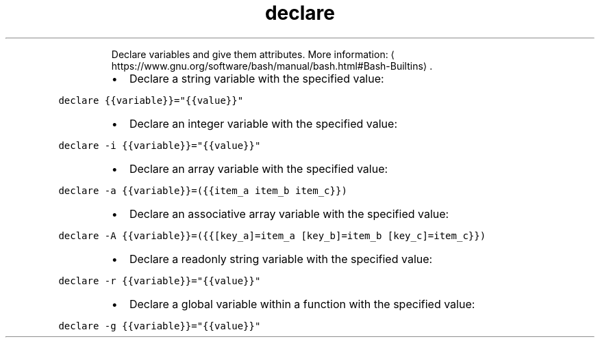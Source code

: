 .TH declare
.PP
.RS
Declare variables and give them attributes.
More information: \[la]https://www.gnu.org/software/bash/manual/bash.html#Bash-Builtins\[ra]\&.
.RE
.RS
.IP \(bu 2
Declare a string variable with the specified value:
.RE
.PP
\fB\fCdeclare {{variable}}="{{value}}"\fR
.RS
.IP \(bu 2
Declare an integer variable with the specified value:
.RE
.PP
\fB\fCdeclare \-i {{variable}}="{{value}}"\fR
.RS
.IP \(bu 2
Declare an array variable with the specified value:
.RE
.PP
\fB\fCdeclare \-a {{variable}}=({{item_a item_b item_c}})\fR
.RS
.IP \(bu 2
Declare an associative array variable with the specified value:
.RE
.PP
\fB\fCdeclare \-A {{variable}}=({{[key_a]=item_a [key_b]=item_b [key_c]=item_c}})\fR
.RS
.IP \(bu 2
Declare a readonly string variable with the specified value:
.RE
.PP
\fB\fCdeclare \-r {{variable}}="{{value}}"\fR
.RS
.IP \(bu 2
Declare a global variable within a function with the specified value:
.RE
.PP
\fB\fCdeclare \-g {{variable}}="{{value}}"\fR
